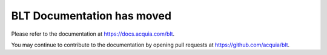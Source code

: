 BLT Documentation has moved
===============

Please refer to the documentation at https://docs.acquia.com/blt.

You may continue to contribute to the documentation by opening pull requests at https://github.com/acquia/blt.

